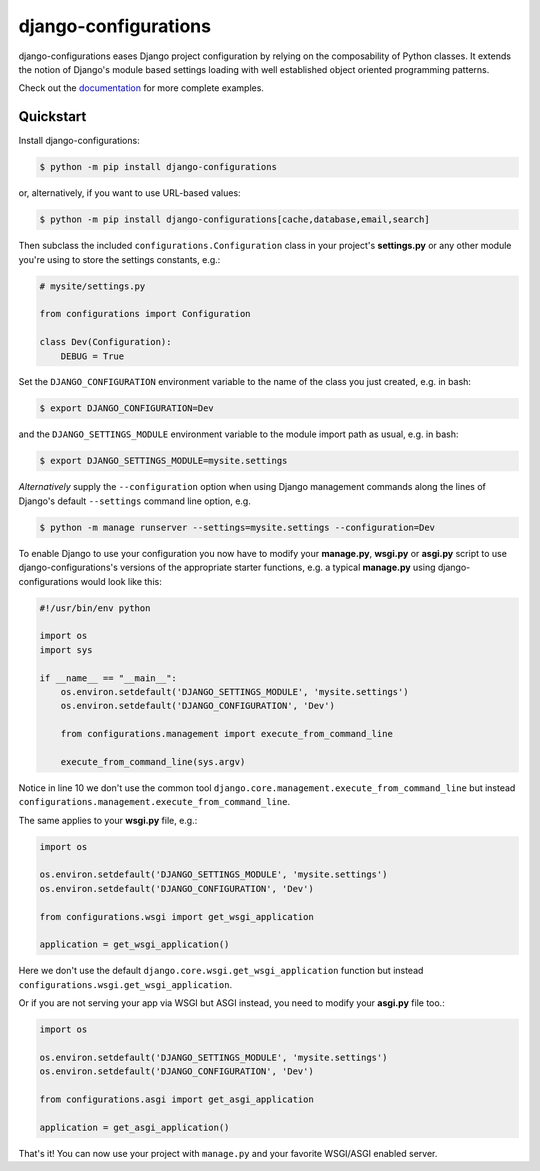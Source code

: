 django-configurations |latest-version|
======================================

|jazzband| |build-status| |codecov| |docs| |python-support| |django-support|

django-configurations eases Django project configuration by relying
on the composability of Python classes. It extends the notion of
Django's module based settings loading with well established
object oriented programming patterns.

Check out the `documentation`_ for more complete examples.

.. |latest-version| image:: https://img.shields.io/pypi/v/django-configurations.svg
   :target: https://pypi.python.org/pypi/django-configurations
   :alt: Latest version on PyPI

.. |jazzband| image:: https://jazzband.co/static/img/badge.svg
   :target: https://jazzband.co/
   :alt: Jazzband

.. |build-status| image:: https://github.com/jazzband/django-configurations/workflows/Test/badge.svg
   :target: https://github.com/jazzband/django-configurations/actions
   :alt: Build Status

.. |codecov| image:: https://codecov.io/github/jazzband/django-configurations/coverage.svg?branch=master
   :target: https://codecov.io/github/jazzband/django-configurations?branch=master
   :alt: Test coverage status

.. |docs| image:: https://img.shields.io/readthedocs/django-configurations/latest.svg
   :target: https://readthedocs.org/projects/django-configurations/
   :alt: Documentation status

.. |python-support| image:: https://img.shields.io/pypi/pyversions/django-configurations.svg
   :target: https://pypi.python.org/pypi/django-configurations
   :alt: Supported Python versions

.. |django-support| image:: https://img.shields.io/pypi/djversions/django-configurations
   :target: https://pypi.org/project/django-configurations
   :alt: Supported Django versions

.. _documentation: https://django-configurations.readthedocs.io/en/latest/

Quickstart
----------

Install django-configurations:

.. code-block:: console

    $ python -m pip install django-configurations

or, alternatively, if you want to use URL-based values:

.. code-block:: console

    $ python -m pip install django-configurations[cache,database,email,search]

Then subclass the included ``configurations.Configuration`` class in your
project's **settings.py** or any other module you're using to store the
settings constants, e.g.:

.. code-block:: python

    # mysite/settings.py

    from configurations import Configuration

    class Dev(Configuration):
        DEBUG = True

Set the ``DJANGO_CONFIGURATION`` environment variable to the name of the class
you just created, e.g. in bash:

.. code-block:: console

    $ export DJANGO_CONFIGURATION=Dev

and the ``DJANGO_SETTINGS_MODULE`` environment variable to the module
import path as usual, e.g. in bash:

.. code-block:: console

    $ export DJANGO_SETTINGS_MODULE=mysite.settings

*Alternatively* supply the ``--configuration`` option when using Django
management commands along the lines of Django's default ``--settings``
command line option, e.g.

.. code-block:: console

    $ python -m manage runserver --settings=mysite.settings --configuration=Dev

To enable Django to use your configuration you now have to modify your
**manage.py**, **wsgi.py** or **asgi.py** script to use django-configurations's versions
of the appropriate starter functions, e.g. a typical **manage.py** using
django-configurations would look like this:

.. code-block:: python

    #!/usr/bin/env python

    import os
    import sys

    if __name__ == "__main__":
        os.environ.setdefault('DJANGO_SETTINGS_MODULE', 'mysite.settings')
        os.environ.setdefault('DJANGO_CONFIGURATION', 'Dev')

        from configurations.management import execute_from_command_line

        execute_from_command_line(sys.argv)

Notice in line 10 we don't use the common tool
``django.core.management.execute_from_command_line`` but instead
``configurations.management.execute_from_command_line``.

The same applies to your **wsgi.py** file, e.g.:

.. code-block:: python

    import os

    os.environ.setdefault('DJANGO_SETTINGS_MODULE', 'mysite.settings')
    os.environ.setdefault('DJANGO_CONFIGURATION', 'Dev')

    from configurations.wsgi import get_wsgi_application

    application = get_wsgi_application()

Here we don't use the default ``django.core.wsgi.get_wsgi_application``
function but instead ``configurations.wsgi.get_wsgi_application``.

Or if you are not serving your app via WSGI but ASGI instead, you need to modify your **asgi.py** file too.:

.. code-block:: python

    import os

    os.environ.setdefault('DJANGO_SETTINGS_MODULE', 'mysite.settings')
    os.environ.setdefault('DJANGO_CONFIGURATION', 'Dev')

    from configurations.asgi import get_asgi_application

    application = get_asgi_application()

That's it! You can now use your project with ``manage.py`` and your favorite
WSGI/ASGI enabled server.
